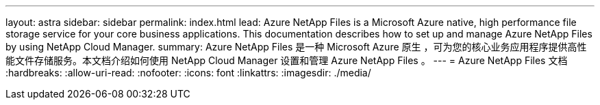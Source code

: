 ---
layout: astra 
sidebar: sidebar 
permalink: index.html 
lead: Azure NetApp Files is a Microsoft Azure native, high performance file storage service for your core business applications. This documentation describes how to set up and manage Azure NetApp Files by using NetApp Cloud Manager. 
summary: Azure NetApp Files 是一种 Microsoft Azure 原生 ，可为您的核心业务应用程序提供高性能文件存储服务。本文档介绍如何使用 NetApp Cloud Manager 设置和管理 Azure NetApp Files 。 
---
= Azure NetApp Files 文档
:hardbreaks:
:allow-uri-read: 
:nofooter: 
:icons: font
:linkattrs: 
:imagesdir: ./media/


